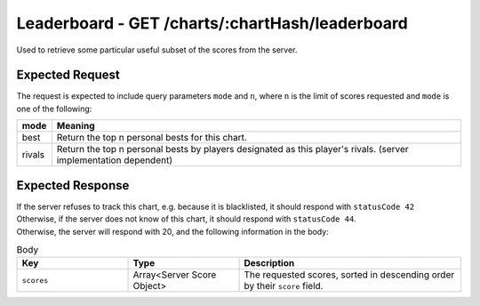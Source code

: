 Leaderboard - GET /charts/:chartHash/leaderboard
==================================

Used to retrieve some particular useful subset of the scores from the server.

################
Expected Request
################

The request is expected to include query parameters ``mode`` and ``n``, where ``n`` is the limit of scores requested and ``mode`` is one of the following:

============== =======
mode           Meaning
============== =======
best           Return the top n personal bests for this chart.
rivals         Return the top n personal bests by players designated as this player's rivals. (server implementation dependent)
============== =======

#################
Expected Response
#################

| If the server refuses to track this chart, e.g. because it is blacklisted, it should respond with ``statusCode 42``
| Otherwise, if the server does not know of this chart, it should respond with ``statusCode 44``.
| Otherwise, the server will respond with 20, and the following information in the body:

.. list-table:: Body
    :widths: 25 25 50
    :header-rows: 1

    *   - Key
        - Type
        - Description
    *   - ``scores``
        - Array<Server Score Object>
        - The requested scores, sorted in descending order by their ``score`` field.
